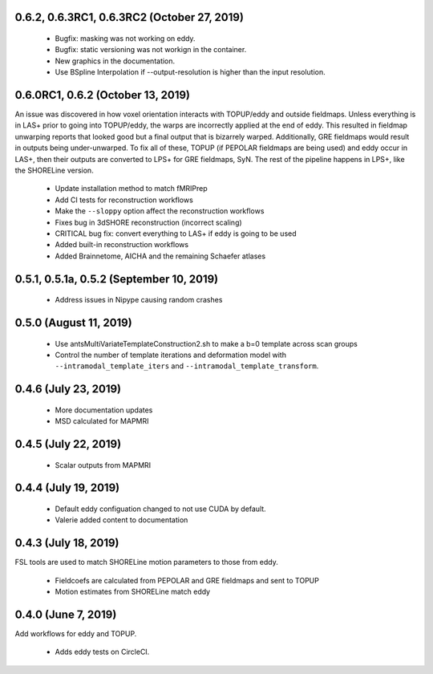 0.6.2, 0.6.3RC1, 0.6.3RC2 (October 27, 2019)
============================================

 * Bugfix: masking was not working on eddy.
 * Bugfix: static versioning was not workign in the container.
 * New graphics in the documentation.
 * Use BSpline Interpolation if --output-resolution is higher than the input resolution.


0.6.0RC1, 0.6.2 (October 13, 2019)
==================================

An issue was discovered in how voxel orientation interacts with TOPUP/eddy and outside
fieldmaps. Unless everything is in LAS+ prior to going into TOPUP/eddy, the warps are
incorrectly applied at the end of eddy. This resulted in fieldmap unwarping reports that
looked good but a final output that is bizarrely warped. Additionally, GRE fieldmaps would
result in outputs being under-unwarped. To fix all of these, TOPUP (if PEPOLAR fieldmaps are
being used) and eddy occur in LAS+, then their outputs are converted to LPS+ for GRE fieldmaps,
SyN. The rest of the pipeline happens in LPS+, like the SHORELine version.

 * Update installation method to match fMRIPrep
 * Add CI tests for reconstruction workflows
 * Make the ``--sloppy`` option affect the reconstruction workflows
 * Fixes bug in 3dSHORE reconstruction (incorrect scaling)
 * CRITICAL bug fix: convert everything to LAS+ if eddy is going to be used
 * Added built-in reconstruction workflows
 * Added Brainnetome, AICHA and the remaining Schaefer atlases


0.5.1, 0.5.1a, 0.5.2 (September 10, 2019)
==========================================

 * Address issues in Nipype causing random crashes


0.5.0 (August 11, 2019)
=======================

 * Use antsMultiVariateTemplateConstruction2.sh to make a b=0 template across scan groups
 * Control the number of template iterations and deformation model with
   ``--intramodal_template_iters`` and ``--intramodal_template_transform``.

0.4.6 (July 23, 2019)
=====================

 * More documentation updates
 * MSD calculated for MAPMRI

0.4.5 (July 22, 2019)
=====================

 * Scalar outputs from MAPMRI

0.4.4 (July 19, 2019)
======================

 * Default eddy configuation changed to not use CUDA by default.
 * Valerie added content to documentation

0.4.3 (July 18, 2019)
=====================

FSL tools are used to match SHORELine motion parameters to those from eddy.

 * Fieldcoefs are calculated from PEPOLAR and GRE fieldmaps and sent to TOPUP
 * Motion estimates from SHORELine match eddy

0.4.0 (June 7, 2019)
====================

Add workflows for eddy and TOPUP.

  * Adds eddy tests on CircleCI.

